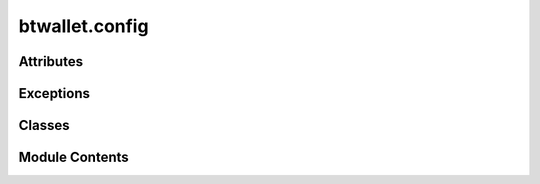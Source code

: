btwallet.config
===============

.. py:module:: btwallet.config

.. autoapi-nested-parse::

   Implementation of the config class, which manages the configuration of different Bittensor modules.



Attributes
----------

.. autoapisummary::

   btwallet.config.T


Exceptions
----------

.. autoapisummary::

   btwallet.config.InvalidConfigFile


Classes
-------

.. autoapisummary::

   btwallet.config.Config
   btwallet.config.DefaultConfig


Module Contents
---------------

.. py:exception:: InvalidConfigFile

   Bases: :py:obj:`Exception`


   In place of YAMLError

   Initialize self.  See help(type(self)) for accurate signature.


.. py:class:: Config(parser = None, args = None, strict = False, default = None)

   Bases: :py:obj:`munch.DefaultMunch`


   Implementation of the config class, which manages the configuration of different Bittensor modules.

   Construct a new DefaultMunch. Like collections.defaultdict, the
   first argument is the default value; subsequent arguments are the
   same as those for dict.


   .. py:attribute:: __is_set
      :type:  Dict[str, bool]

      Translates the passed parser into a nested Bittensor config.

      :param parser: Command line parser object.
      :type parser: argparse.ArgumentParser
      :param strict: If ``true``, the command line arguments are strictly parsed.
      :type strict: bool
      :param args: Command line arguments.
      :type args: list of str
      :param default: Default value for the Config. Defaults to ``None``.
                      This default will be returned for attributes that are undefined.
      :type default: Optional[Any]

      :returns:     Nested config object created from parser arguments.
      :rtype: config (Config)


   .. py:attribute:: missing_required_args


   .. py:attribute:: config_params


   .. py:attribute:: strict


   .. py:attribute:: params


   .. py:attribute:: _config


   .. py:attribute:: parser_no_defaults


   .. py:attribute:: default_param_args


   .. py:attribute:: default_params


   .. py:attribute:: all_default_args


   .. py:attribute:: defaults_as_suppress


   .. py:attribute:: params_no_defaults


   .. py:method:: __split_params__(params, _config)
      :staticmethod:



   .. py:method:: __parse_args__(args, parser = None, strict = False)
      :staticmethod:


      Parses the passed args use the passed parser.

      :param args: List of arguments to parse.
      :type args: List[str]
      :param parser: Command line parser object.
      :type parser: argparse.ArgumentParser
      :param strict: If ``true``, the command line arguments are strictly parsed.
      :type strict: bool

      :returns:     Namespace object created from parser arguments.
      :rtype: Namespace



   .. py:method:: __deepcopy__(memo)


   .. py:method:: __repr__()

      Invertible* string-form of a Munch.

      >>> b = Munch(foo=Munch(lol=True), hello=42, ponies='are pretty!')
      >>> print (repr(b))
      Munch({'ponies': 'are pretty!', 'foo': Munch({'lol': True}), 'hello': 42})
      >>> eval(repr(b))
      Munch({'ponies': 'are pretty!', 'foo': Munch({'lol': True}), 'hello': 42})

      >>> with_spaces = Munch({1: 2, 'a b': 9, 'c': Munch({'simple': 5})})
      >>> print (repr(with_spaces))
      Munch({'a b': 9, 1: 2, 'c': Munch({'simple': 5})})
      >>> eval(repr(with_spaces))
      Munch({'a b': 9, 1: 2, 'c': Munch({'simple': 5})})

      (*) Invertible so long as collection contents are each repr-invertible.



   .. py:method:: _remove_private_keys(d)
      :staticmethod:



   .. py:method:: __str__()

      Return str(self).



   .. py:method:: copy()

      D.copy() -> a shallow copy of D



   .. py:method:: to_string(items)

      Get string from items



   .. py:method:: update_with_kwargs(kwargs)

      Add config to self



   .. py:method:: _merge(a, b)
      :classmethod:


      Merge two configurations recursively.
      If there is a conflict, the value from the second configuration will take precedence.



   .. py:method:: merge(b)

      Merges the current config with another config.

      :param b: Another config to merge.



   .. py:method:: merge_all(configs)
      :classmethod:


      Merge all configs in the list into one config.
      If there is a conflict, the value from the last configuration in the list will take precedence.

      :param configs: List of configs to be merged.
      :type configs: list of config

      :returns:     Merged config object.
      :rtype: config



   .. py:method:: is_set(param_name)

      Returns a boolean indicating whether the parameter has been set or is still the default.



   .. py:method:: __check_for_missing_required_args(parser, args)


   .. py:method:: __get_required_args_from_parser(parser)
      :staticmethod:



.. py:data:: T

.. py:class:: DefaultConfig(parser = None, args = None, strict = False, default = None)

   Bases: :py:obj:`Config`


   A Config with a set of default values.

   Construct a new DefaultMunch. Like collections.defaultdict, the
   first argument is the default value; subsequent arguments are the
   same as those for dict.


   .. py:method:: default()
      :classmethod:

      :abstractmethod:


      Get default config.



